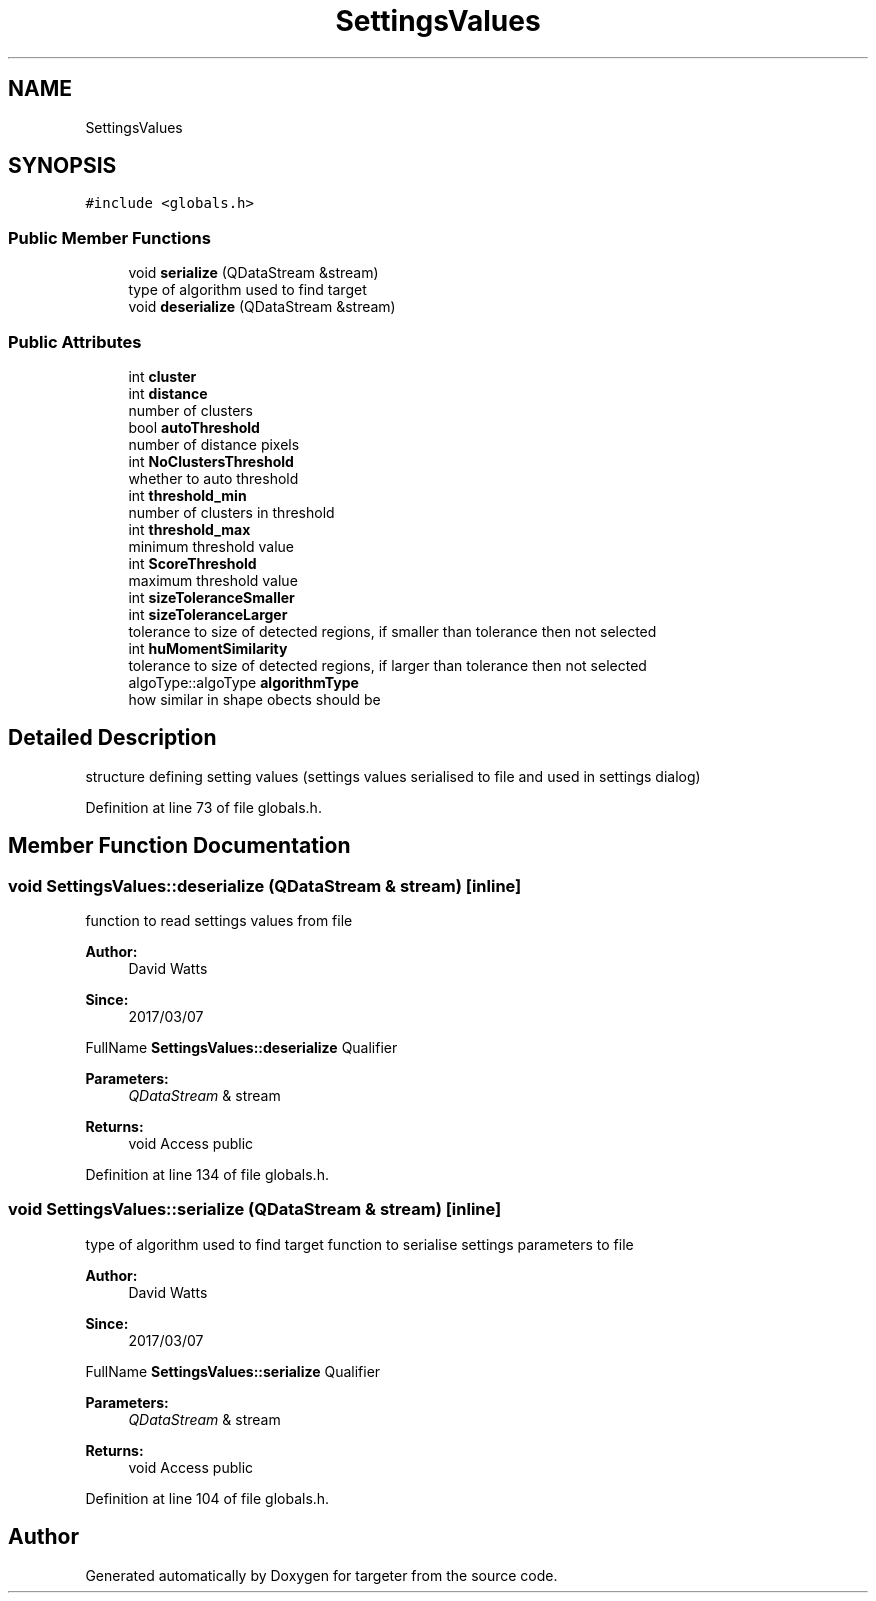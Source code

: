 .TH "SettingsValues" 3 "Fri Mar 17 2017" "Version 1" "targeter" \" -*- nroff -*-
.ad l
.nh
.SH NAME
SettingsValues
.SH SYNOPSIS
.br
.PP
.PP
\fC#include <globals\&.h>\fP
.SS "Public Member Functions"

.in +1c
.ti -1c
.RI "void \fBserialize\fP (QDataStream &stream)"
.br
.RI "type of algorithm used to find target "
.ti -1c
.RI "void \fBdeserialize\fP (QDataStream &stream)"
.br
.in -1c
.SS "Public Attributes"

.in +1c
.ti -1c
.RI "int \fBcluster\fP"
.br
.ti -1c
.RI "int \fBdistance\fP"
.br
.RI "number of clusters "
.ti -1c
.RI "bool \fBautoThreshold\fP"
.br
.RI "number of distance pixels "
.ti -1c
.RI "int \fBNoClustersThreshold\fP"
.br
.RI "whether to auto threshold "
.ti -1c
.RI "int \fBthreshold_min\fP"
.br
.RI "number of clusters in threshold "
.ti -1c
.RI "int \fBthreshold_max\fP"
.br
.RI "minimum threshold value "
.ti -1c
.RI "int \fBScoreThreshold\fP"
.br
.RI "maximum threshold value "
.ti -1c
.RI "int \fBsizeToleranceSmaller\fP"
.br
.ti -1c
.RI "int \fBsizeToleranceLarger\fP"
.br
.RI "tolerance to size of detected regions, if smaller than tolerance then not selected "
.ti -1c
.RI "int \fBhuMomentSimilarity\fP"
.br
.RI "tolerance to size of detected regions, if larger than tolerance then not selected "
.ti -1c
.RI "algoType::algoType \fBalgorithmType\fP"
.br
.RI "how similar in shape obects should be "
.in -1c
.SH "Detailed Description"
.PP 
structure defining setting values (settings values serialised to file and used in settings dialog) 
.PP
Definition at line 73 of file globals\&.h\&.
.SH "Member Function Documentation"
.PP 
.SS "void SettingsValues::deserialize (QDataStream & stream)\fC [inline]\fP"
function to read settings values from file
.PP
\fBAuthor:\fP
.RS 4
David Watts 
.RE
.PP
\fBSince:\fP
.RS 4
2017/03/07
.RE
.PP
FullName \fBSettingsValues::deserialize\fP Qualifier 
.PP
\fBParameters:\fP
.RS 4
\fIQDataStream\fP & stream 
.RE
.PP
\fBReturns:\fP
.RS 4
void Access public 
.RE
.PP

.PP
Definition at line 134 of file globals\&.h\&.
.SS "void SettingsValues::serialize (QDataStream & stream)\fC [inline]\fP"

.PP
type of algorithm used to find target function to serialise settings parameters to file
.PP
\fBAuthor:\fP
.RS 4
David Watts 
.RE
.PP
\fBSince:\fP
.RS 4
2017/03/07
.RE
.PP
FullName \fBSettingsValues::serialize\fP Qualifier 
.PP
\fBParameters:\fP
.RS 4
\fIQDataStream\fP & stream 
.RE
.PP
\fBReturns:\fP
.RS 4
void Access public 
.RE
.PP

.PP
Definition at line 104 of file globals\&.h\&.

.SH "Author"
.PP 
Generated automatically by Doxygen for targeter from the source code\&.
